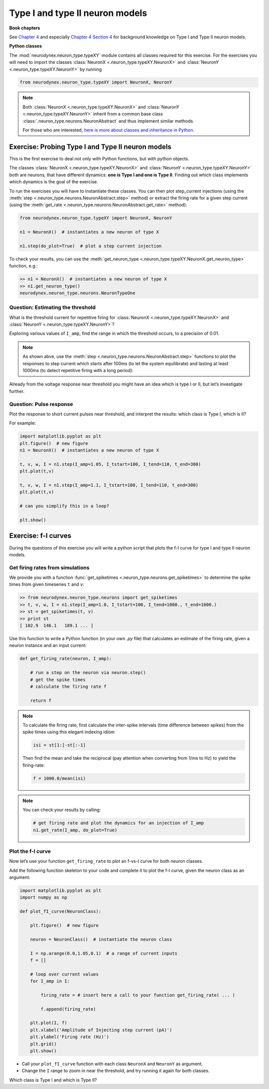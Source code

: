 Type I and type II neuron models
================================

**Book chapters**

See `Chapter 4 <Chapter4_>`_ and especially `Chapter 4 Section 4 <Chapter44_>`_ for background knowledge on Type I and Type II neuron
models.

.. _Chapter4: http://neuronaldynamics.epfl.ch/online/Ch4.html
.. _Chapter44: http://neuronaldynamics.epfl.ch/online/Ch4.S4.html

**Python classes**

The :mod:`neurodynex.neuron_type.typeXY` module contains all classes required for this exercise.
For the exercises you will need to import the classes :class:`NeuronX <.neuron_type.typeXY.NeuronX>` and :class:`NeuronY <.neuron_type.typeXY.NeuronY>` by running

.. code-block:: python

    from neurodynex.neuron_type.typeXY import NeuronX, NeuronY

.. note::

    Both :class:`NeuronX <.neuron_type.typeXY.NeuronX>` and :class:`NeuronY <.neuron_type.typeXY.NeuronY>` inherit from a common base class :class:`.neuron_type.neurons.NeuronAbstract` and thus implement similar methods.

    For those who are interested, `here is more about classes and inheritance in Python <https://en.wikibooks.org/wiki/Python_Programming/Classes>`_.

Exercise: Probing Type I and Type II neuron models
--------------------------------------------------

This is the first exercise to deal not only with Python functions, but with python objects.

The classes :class:`NeuronX <.neuron_type.typeXY.NeuronX>` and :class:`NeuronY <.neuron_type.typeXY.NeuronY>` both are neurons, that have different dynamics: **one is Type I and one is Type II**. Finding out which class implements which dynamics is the goal of the exercise.

To run the exercises you will have to instantiate these classes. You can then plot step_current injections (using the :meth:`step <.neuron_type.neurons.NeuronAbstract.step>` method) or extract the firing rate for a given step current (using the :meth:`get_rate <.neuron_type.neurons.NeuronAbstract.get_rate>` method):

.. code-block:: python

    from neurodynex.neuron_type.typeXY import NeuronX, NeuronY

    n1 = NeuronX()  # instantiates a new neuron of type X

    n1.step(do_plot=True)  # plot a step current injection
    

To check your results, you can use the :meth:`get_neuron_type <.neuron_type.typeXY.NeuronX.get_neuron_type>` function, e.g.:

.. code-block:: python

    >> n1 = NeuronX()  # instantiates a new neuron of type X
    >> n1.get_neuron_type()
    neurodynex.neuron_type.neurons.NeuronTypeOne

Question: Estimating the threshold
~~~~~~~~~~~~~~~~~~~~~~~~~~~~~~~~~~

What is the threshold current for repetitive firing for :class:`NeuronX <.neuron_type.typeXY.NeuronX>` and :class:`NeuronY <.neuron_type.typeXY.NeuronY>`?

Exploring various values of ``I_amp``, find the range in which the
threshold occurs, to a precision of 0.01.

.. note::

    As shown abve, use the :meth:`step <.neuron_type.neurons.NeuronAbstract.step>` functions to plot the responses to step current which starts after 100ms (to let the system equilibrate) and lasting at least 1000ms (to detect repetitive firing with a long period):

Already from the voltage response near threshold you might have an idea which is type I or II, but let’s investigate further.

Question: Pulse response
~~~~~~~~~~~~~~~~~~~~~~~~

Plot the response to short current pulses near threshold, and
interpret the results: which class is Type I, which is II?

For example:

.. code-block:: python

    import matplotlib.pyplot as plt
    plt.figure()  # new figure
    n1 = NeuronX()  # instantiates a new neuron of type X
    
    t, v, w, I = n1.step(I_amp=1.05, I_tstart=100, I_tend=110, t_end=300)
    plt.plot(t,v)

    t, v, w, I = n1.step(I_amp=1.1, I_tstart=100, I_tend=110, t_end=300)
    plt.plot(t,v)

    # can you simplify this in a loop?

    plt.show()

Exercise: f-I curves
--------------------

During the questions of this exercise you will write a python script that plots the f-I curve for type I and type II neuron models.

Get firing rates from simulations
~~~~~~~~~~~~~~~~~~~~~~~~~~~~~~~~~

We provide you with a function :func:`get_spiketimes <.neuron_type.neurons.get_spiketimes>` to determine the spike times from
given timeseries ``t`` and ``v``:

.. code-block:: python
    
    >> from neurodynex.neuron_type.neurons import get_spiketimes
    >> t, v, w, I = n1.step(I_amp=1.0, I_tstart=100, I_tend=1000., t_end=1000.)
    >> st = get_spiketimes(t, v)
    >> print st
    [ 102.9  146.1   189.1 ... ]

Use this function to write a Python function (in your own `.py` file) that calculates an estimate of the firing rate, given a neuron instance and an input current:

.. code-block:: python

    def get_firing_rate(neuron, I_amp):

        # run a step on the neuron via neuron.step()
        # get the spike times
        # calculate the firing rate f

        return f

.. note::

    To calculate the firing rate, first calculate the inter-spike intervals (time difference between spikes) from the spike times using this elegant indexing idiom

    .. code-block:: python

        isi = st[1:]-st[:-1]

    Then find the mean and take the reciprocal (pay attention when
    converting from 1/ms to Hz) to yield the firing-rate:

    .. code-block:: python

        f = 1000.0/mean(isi)

.. note::

    You can check your results by calling:
        
    .. code-block:: python
        
        # get firing rate and plot the dynamics for an injection of I_amp
        n1.get_rate(I_amp, do_plot=True)


Plot the f-I curve
~~~~~~~~~~~~~~~~~~

Now let’s use your function ``get_firing_rate`` to plot an f-vs-I curve for both neuron classes.

Add the following function skeleton to your code and complete it to plot the f-I curve, given the neuron class as an argument:

.. code-block:: python

    import matplotlib.pyplot as plt
    import numpy as np

    def plot_fI_curve(NeuronClass):
        
        plt.figure()  # new figure
        
        neuron = NeuronClass()  # instantiate the neuron class

        I = np.arange(0.0,1.05,0.1)  # a range of current inputs
        f = []

        # loop over current values
        for I_amp in I:
            
            firing_rate = # insert here a call to your function get_firing_rate( ... )

            f.append(firing_rate)
    
        plt.plot(I, f)
        plt.xlabel('Amplitude of Injecting step current (pA)')
        plt.ylabel('Firing rate (Hz)')
        plt.grid()
        plt.show()


* Call your ``plot_fI_curve`` function with each class ``NeuronX`` and ``NeuronY`` as argument.
* Change the ``I`` range to zoom in near the threshold, and try running it again for both classes.

Which class is Type I and which is Type II?
